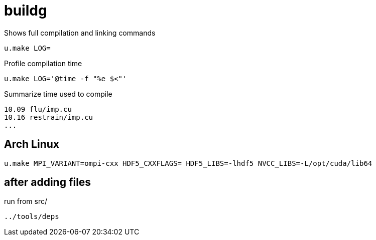 = buildg
:lext: .adoc

Shows full compilation and linking commands

[source,sh]
----
u.make LOG=
----

Profile compilation time

[source,sh]
----
u.make LOG='@time -f "%e $<"'
----

Summarize time used to compile

----
10.09 flu/imp.cu
10.16 restrain/imp.cu
...
----

== Arch Linux

....
u.make MPI_VARIANT=ompi-cxx HDF5_CXXFLAGS= HDF5_LIBS=-lhdf5 NVCC_LIBS=-L/opt/cuda/lib64
....

== after adding files

run from src/

....
../tools/deps
....
